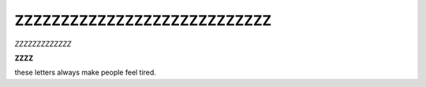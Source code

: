 ===============================
ZZZZZZZZZZZZZZZZZZZZZZZZZZZZ
===============================

*ZZZZZZZZZZZZZ*

**ZZZZ**

these letters always make people feel tired.
